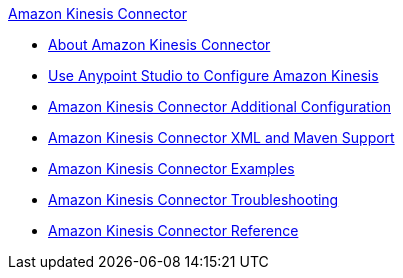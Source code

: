 .xref:index.adoc[Amazon Kinesis Connector]
* xref:index.adoc[About Amazon Kinesis Connector]
* xref:amazon-kinesis-connector-studio.adoc[Use Anypoint Studio to Configure Amazon Kinesis]
* xref:amazon-kinesis-connector-config-topics.adoc[Amazon Kinesis Connector Additional Configuration]
* xref:amazon-kinesis-connector-xml-maven.adoc[Amazon Kinesis Connector XML and Maven Support]
* xref:amazon-kinesis-connector-examples.adoc[Amazon Kinesis Connector Examples]
* xref:amazon-kinesis-connector-troubleshoot.adoc[Amazon Kinesis Connector Troubleshooting]
* xref:amazon-kinesis-connector-reference.adoc[Amazon Kinesis Connector Reference]
